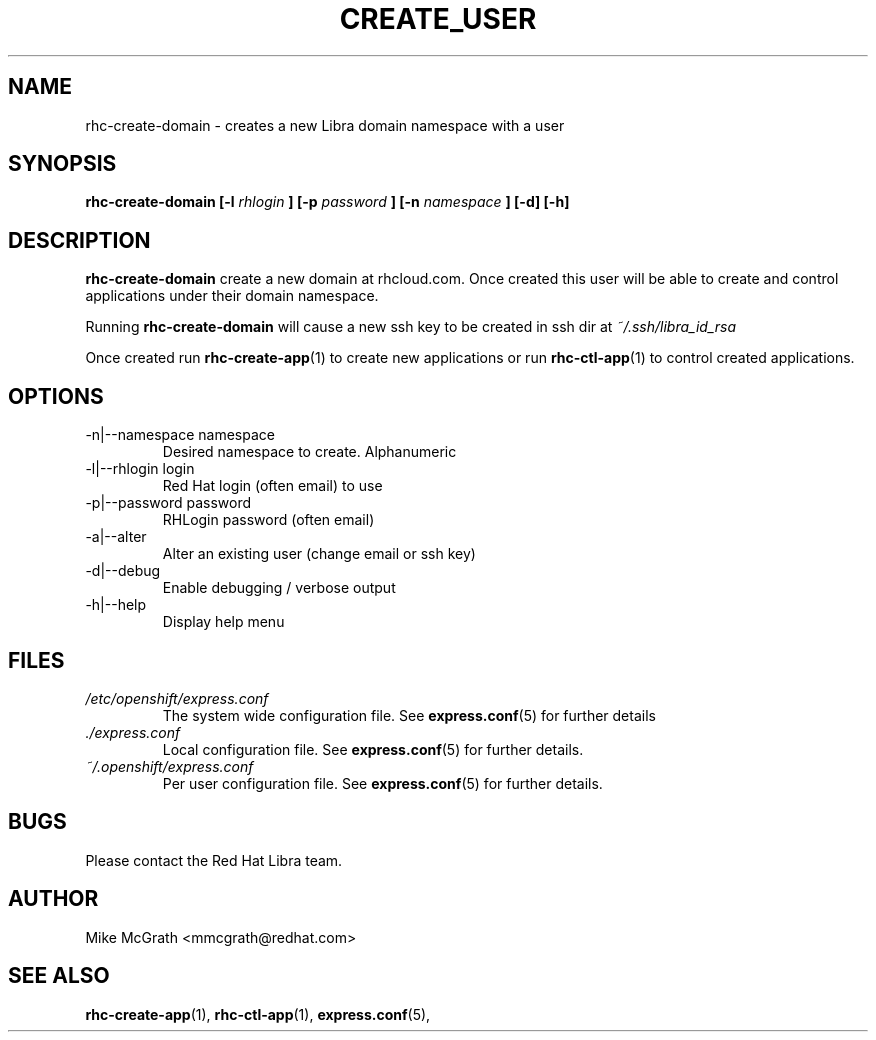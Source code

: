 .\" Process this file with
.\" groff -man -Tascii rhc-create-user.1
.\"
.TH CREATE_USER 1 "JANUARY 2011" Linux "User Manuals"
.SH NAME
rhc-create-domain \- creates a new Libra domain namespace with a user
.SH SYNOPSIS
.B rhc-create-domain [-l
.I rhlogin
.B ]
.B [-p
.I password
.B ]
.B [-n
.I namespace
.B ] [-d] [-h]
.SH DESCRIPTION
.B rhc-create-domain
create a new domain at rhcloud.com.  Once created
this user will be able to create and control
applications under their domain namespace.

Running
.B rhc-create-domain
will cause a new ssh key to be created in ssh
dir at
.I ~/.ssh/libra_id_rsa

Once created run
.BR rhc-create-app (1)
to create new applications or run
.BR rhc-ctl-app (1)
to control created applications.
.SH OPTIONS
.IP "-n|--namespace namespace"
Desired namespace to create.  Alphanumeric
.IP "-l|--rhlogin login"
Red Hat login (often email) to use
.IP "-p|--password password"
RHLogin password (often email)
.IP "-a|--alter"
Alter an existing user (change email or ssh key)
.IP -d|--debug
Enable debugging / verbose output
.IP -h|--help
Display help menu
.SH FILES
.I /etc/openshift/express.conf
.RS
The system wide configuration file. See
.BR express.conf (5)
for further details
.RE
.I ./express.conf
.RS
Local configuration file. See
.BR express.conf (5)
for further details.
.RE
.I ~/.openshift/express.conf
.RS
Per user configuration file. See
.BR express.conf (5)
for further details.
.RE
.SH BUGS
Please contact the Red Hat Libra team.
.SH AUTHOR
Mike McGrath <mmcgrath@redhat.com>
.SH "SEE ALSO"
.BR rhc-create-app (1),
.BR rhc-ctl-app (1),
.BR express.conf (5),
